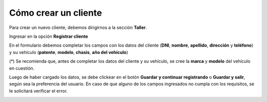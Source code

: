 Cómo crear un cliente
=====================

Para crear un nuevo cliente, debemos dirigirnos a la sección **Taller**.

.. image::  _static/boton_taller.png
   :align:  center

Ingresar en la opción **Registrar cliente**

.. image::  _static/boton_registrar_cliente.png
   :align:  center

En el formulario debemos completar los campos con los datos del cliente (**DNI**, **nombre**, **apellido**, **dirección** y **teléfono**) y su vehículo (**patente**, **modelo**, **chasis**, **año del vehículo**)

(*) Se recomienda que, antes de completar los datos del cliente y su vehículo, se cree la **marca** y **modelo** del vehículo en cuestión.

.. image::  _static/form_registrar_cliente.png
   :align:  center

Luego de haber cargado los datos, se debe clickear en el botón **Guardar y continuar registrando** o **Guardar y salir**, según sea la preferencia del usuario. En caso de que alguno de los campos ingresados no cumpla con los requisitos, se le solicitará verificar el error.

.. image::  _static/botones_submit_form.png
   :align:  center
